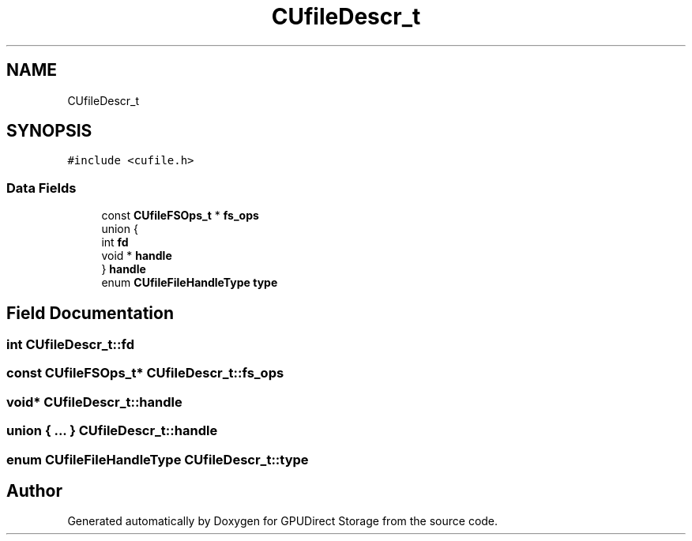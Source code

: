 .TH "CUfileDescr_t" 3 "Wed Aug 21 2024" "GPUDirect Storage" \" -*- nroff -*-
.ad l
.nh
.SH NAME
CUfileDescr_t
.SH SYNOPSIS
.br
.PP
.PP
\fC#include <cufile\&.h>\fP
.SS "Data Fields"

.in +1c
.ti -1c
.RI "const \fBCUfileFSOps_t\fP * \fBfs_ops\fP"
.br
.ti -1c
.RI "union {"
.br
.ti -1c
.RI "   int \fBfd\fP"
.br
.ti -1c
.RI "   void * \fBhandle\fP"
.br
.ti -1c
.RI "} \fBhandle\fP"
.br
.ti -1c
.RI "enum \fBCUfileFileHandleType\fP \fBtype\fP"
.br
.in -1c
.SH "Field Documentation"
.PP 
.SS "int CUfileDescr_t::fd"

.SS "const \fBCUfileFSOps_t\fP* CUfileDescr_t::fs_ops"

.SS "void* CUfileDescr_t::handle"

.SS "union { \&.\&.\&. }   CUfileDescr_t::handle"

.SS "enum \fBCUfileFileHandleType\fP CUfileDescr_t::type"


.SH "Author"
.PP 
Generated automatically by Doxygen for GPUDirect Storage from the source code\&.

